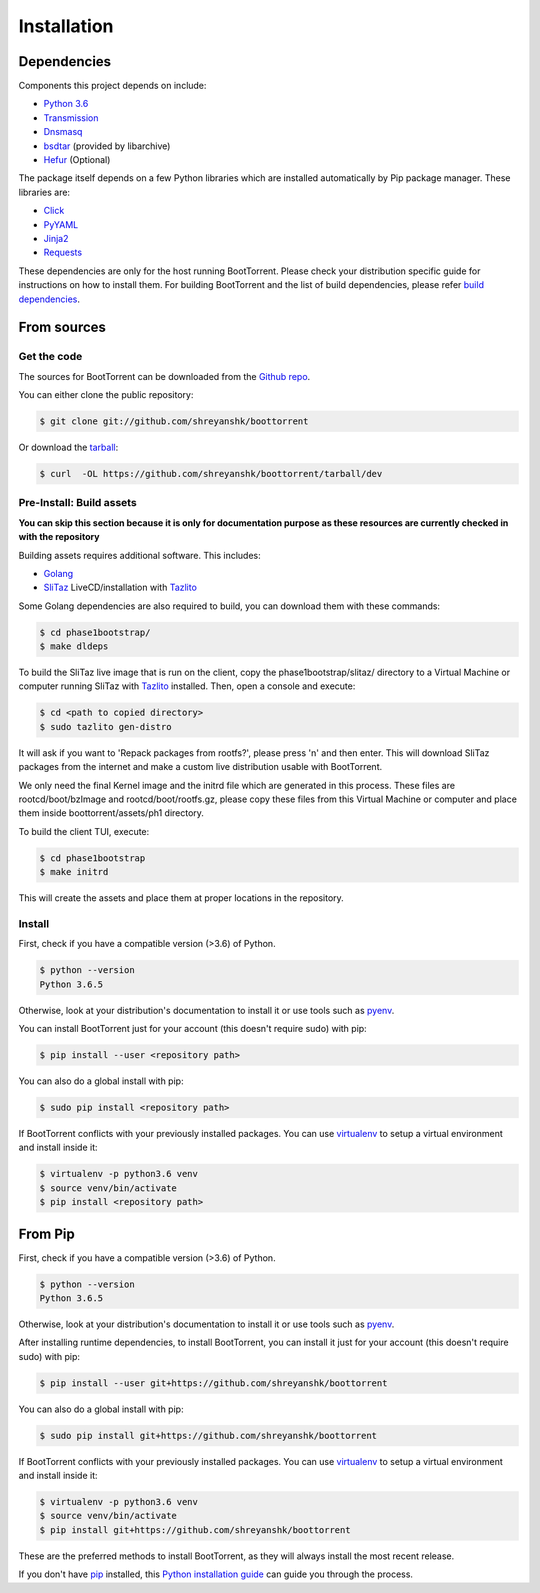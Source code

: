 .. highlight:: shell

============
Installation
============

Dependencies
------------

Components this project depends on include:

* `Python 3.6`_

* `Transmission`_

* `Dnsmasq`_

* `bsdtar`_ (provided by libarchive)

* `Hefur`_ (Optional)

.. _Transmission: https://github.com/transmission/transmission
.. _Dnsmasq: http://www.thekelleys.org.uk/dnsmasq/doc.html
.. _Hefur: https://github.com/abique/hefur
.. _Python 3.6: https://www.python.org/
.. _bsdtar: http://www.libarchive.org/

The package itself depends on a few Python libraries which are installed automatically by Pip package manager. These libraries are:

.. (atrent) so 'pip' is a dependency, right?

* `Click`_

* `PyYAML`_

* `Jinja2`_

* `Requests`_

.. _Click: http://click.pocoo.org/
.. _PyYAML: https://github.com/yaml/pyyaml
.. _Jinja2: http://jinja.pocoo.org/
.. _Requests: http://docs.python-requests.org/en/master/

These dependencies are only for the host running BootTorrent. Please check your distribution specific guide for instructions on how to install them. For building BootTorrent and the list of build dependencies, please refer `build dependencies`_.

From sources
------------

Get the code
~~~~~~~~~~~~

The sources for BootTorrent can be downloaded from the `Github repo`_.

You can either clone the public repository:

.. code-block:: console

    $ git clone git://github.com/shreyanshk/boottorrent

Or download the `tarball`_:

.. code-block:: console

    $ curl  -OL https://github.com/shreyanshk/boottorrent/tarball/dev

.. _Github repo: https://github.com/shreyanshk/boottorrent
.. _tarball: https://github.com/shreyanshk/boottorrent/tarball/dev

Pre-Install: Build assets
~~~~~~~~~~~~~~~~~~~~~~~~~

**You can skip this section because it is only for documentation purpose as these resources are currently checked in with the repository**

.. _`build dependencies`:

Building assets requires additional software. This includes:

* `Golang`_

* `SliTaz`_ LiveCD/installation with `Tazlito`_

.. _Golang: https://golang.org/
.. _SliTaz: http://slitaz.org/en/
.. _Tazlito: http://doc.slitaz.org/en:handbook:genlivecd

Some Golang dependencies are also required to build, you can download them with these commands:

.. code-block:: console

    $ cd phase1bootstrap/
    $ make dldeps

To build the SliTaz live image that is run on the client, copy the phase1bootstrap/slitaz/ directory to a Virtual Machine or computer running SliTaz with `Tazlito`_ installed. Then, open a console and execute:

.. code-block:: console

    $ cd <path to copied directory>
    $ sudo tazlito gen-distro

It will ask if you want to 'Repack packages from rootfs?', please press 'n' and then enter. This will download SliTaz packages from the internet and make a custom live distribution usable with BootTorrent.

We only need the final Kernel image and the initrd file which are generated in this process. These files are rootcd/boot/bzImage and rootcd/boot/rootfs.gz, please copy these files from this Virtual Machine or computer and place them inside boottorrent/assets/ph1 directory.

To build the client TUI, execute:

.. code-block:: console

    $ cd phase1bootstrap
    $ make initrd

This will create the assets and place them at proper locations in the repository.

Install
~~~~~~~

First, check if you have a compatible version (>3.6) of Python.

.. code-block:: console

    $ python --version
    Python 3.6.5

Otherwise, look at your distribution's documentation to install it or use tools such as `pyenv`_.

.. _`pyenv`: https://github.com/pyenv/pyenv

You can install BootTorrent just for your account (this doesn't require sudo) with pip:

.. code-block:: console

    $ pip install --user <repository path>

You can also do a global install with pip:

.. code-block:: console

    $ sudo pip install <repository path>

If BootTorrent conflicts with your previously installed packages. You can use `virtualenv`_ to setup a virtual environment and install inside it:

.. code-block:: console

    $ virtualenv -p python3.6 venv
    $ source venv/bin/activate
    $ pip install <repository path>

.. _virtualenv: https://github.com/pypa/virtualenv

From Pip
--------

First, check if you have a compatible version (>3.6) of Python.

.. code-block:: console

    $ python --version
    Python 3.6.5

Otherwise, look at your distribution's documentation to install it or use tools such as `pyenv`_.

.. _`pyenv`: https://github.com/pyenv/pyenv

After installing runtime dependencies, to install BootTorrent, you can install it just for your account (this doesn't require sudo) with pip:

.. code-block:: console

    $ pip install --user git+https://github.com/shreyanshk/boottorrent

You can also do a global install with pip:

.. code-block:: console

    $ sudo pip install git+https://github.com/shreyanshk/boottorrent

If BootTorrent conflicts with your previously installed packages. You can use `virtualenv`_ to setup a virtual environment and install inside it:

.. code-block:: console

    $ virtualenv -p python3.6 venv
    $ source venv/bin/activate
    $ pip install git+https://github.com/shreyanshk/boottorrent

.. _virtualenv: https://github.com/pypa/virtualenv

These are the preferred methods to install BootTorrent, as they will always install the most recent release.

If you don't have `pip`_ installed, this `Python installation guide`_ can guide
you through the process.

.. _pip: https://pip.pypa.io
.. _Python installation guide: http://docs.python-guide.org/en/latest/starting/installation/
